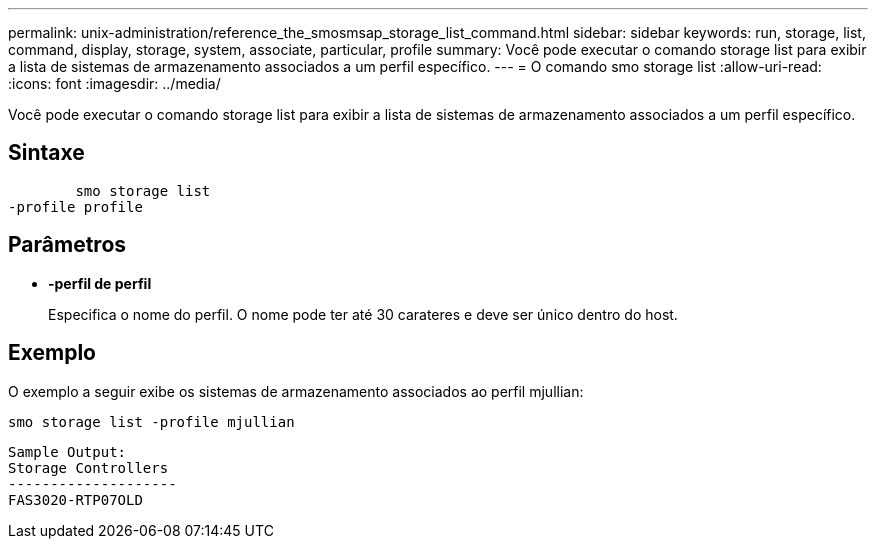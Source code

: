 ---
permalink: unix-administration/reference_the_smosmsap_storage_list_command.html 
sidebar: sidebar 
keywords: run, storage, list, command, display, storage, system, associate, particular, profile 
summary: Você pode executar o comando storage list para exibir a lista de sistemas de armazenamento associados a um perfil específico. 
---
= O comando smo storage list
:allow-uri-read: 
:icons: font
:imagesdir: ../media/


[role="lead"]
Você pode executar o comando storage list para exibir a lista de sistemas de armazenamento associados a um perfil específico.



== Sintaxe

[listing]
----

        smo storage list
-profile profile
----


== Parâmetros

* *-perfil de perfil*
+
Especifica o nome do perfil. O nome pode ter até 30 carateres e deve ser único dentro do host.





== Exemplo

O exemplo a seguir exibe os sistemas de armazenamento associados ao perfil mjullian:

[listing]
----
smo storage list -profile mjullian
----
[listing]
----

Sample Output:
Storage Controllers
--------------------
FAS3020-RTP07OLD
----
